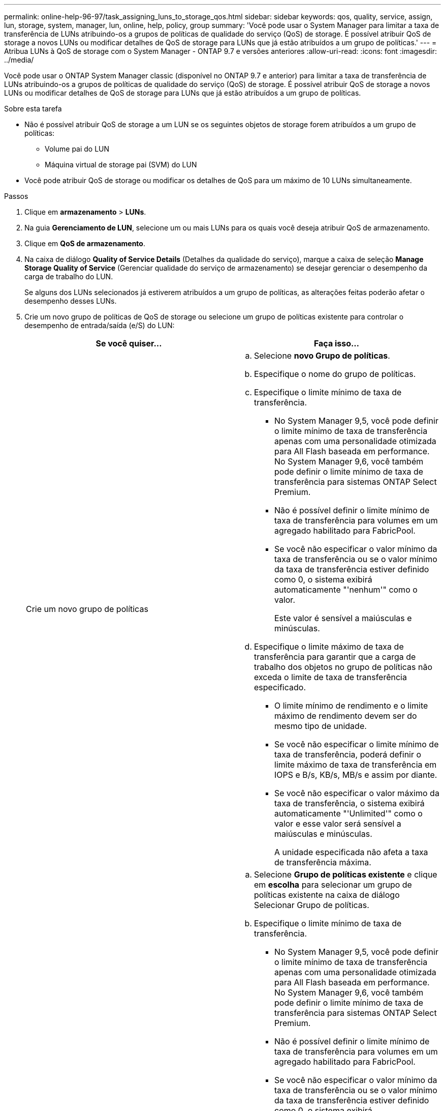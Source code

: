 ---
permalink: online-help-96-97/task_assigning_luns_to_storage_qos.html 
sidebar: sidebar 
keywords: qos, quality, service, assign, lun, storage, system, manager, lun, online, help, policy, group 
summary: 'Você pode usar o System Manager para limitar a taxa de transferência de LUNs atribuindo-os a grupos de políticas de qualidade do serviço (QoS) de storage. É possível atribuir QoS de storage a novos LUNs ou modificar detalhes de QoS de storage para LUNs que já estão atribuídos a um grupo de políticas.' 
---
= Atribua LUNs à QoS de storage com o System Manager - ONTAP 9.7 e versões anteriores
:allow-uri-read: 
:icons: font
:imagesdir: ../media/


[role="lead"]
Você pode usar o ONTAP System Manager classic (disponível no ONTAP 9.7 e anterior) para limitar a taxa de transferência de LUNs atribuindo-os a grupos de políticas de qualidade do serviço (QoS) de storage. É possível atribuir QoS de storage a novos LUNs ou modificar detalhes de QoS de storage para LUNs que já estão atribuídos a um grupo de políticas.

.Sobre esta tarefa
* Não é possível atribuir QoS de storage a um LUN se os seguintes objetos de storage forem atribuídos a um grupo de políticas:
+
** Volume pai do LUN
** Máquina virtual de storage pai (SVM) do LUN


* Você pode atribuir QoS de storage ou modificar os detalhes de QoS para um máximo de 10 LUNs simultaneamente.


.Passos
. Clique em *armazenamento* > *LUNs*.
. Na guia *Gerenciamento de LUN*, selecione um ou mais LUNs para os quais você deseja atribuir QoS de armazenamento.
. Clique em *QoS de armazenamento*.
. Na caixa de diálogo *Quality of Service Details* (Detalhes da qualidade do serviço), marque a caixa de seleção *Manage Storage Quality of Service* (Gerenciar qualidade do serviço de armazenamento) se desejar gerenciar o desempenho da carga de trabalho do LUN.
+
Se alguns dos LUNs selecionados já estiverem atribuídos a um grupo de políticas, as alterações feitas poderão afetar o desempenho desses LUNs.

. Crie um novo grupo de políticas de QoS de storage ou selecione um grupo de políticas existente para controlar o desempenho de entrada/saída (e/S) do LUN:
+
|===
| Se você quiser... | Faça isso... 


 a| 
Crie um novo grupo de políticas
 a| 
.. Selecione *novo Grupo de políticas*.
.. Especifique o nome do grupo de políticas.
.. Especifique o limite mínimo de taxa de transferência.
+
*** No System Manager 9,5, você pode definir o limite mínimo de taxa de transferência apenas com uma personalidade otimizada para All Flash baseada em performance. No System Manager 9,6, você também pode definir o limite mínimo de taxa de transferência para sistemas ONTAP Select Premium.
*** Não é possível definir o limite mínimo de taxa de transferência para volumes em um agregado habilitado para FabricPool.
*** Se você não especificar o valor mínimo da taxa de transferência ou se o valor mínimo da taxa de transferência estiver definido como 0, o sistema exibirá automaticamente "'nenhum'" como o valor.
+
Este valor é sensível a maiúsculas e minúsculas.



.. Especifique o limite máximo de taxa de transferência para garantir que a carga de trabalho dos objetos no grupo de políticas não exceda o limite de taxa de transferência especificado.
+
*** O limite mínimo de rendimento e o limite máximo de rendimento devem ser do mesmo tipo de unidade.
*** Se você não especificar o limite mínimo de taxa de transferência, poderá definir o limite máximo de taxa de transferência em IOPS e B/s, KB/s, MB/s e assim por diante.
*** Se você não especificar o valor máximo da taxa de transferência, o sistema exibirá automaticamente "'Unlimited'" como o valor e esse valor será sensível a maiúsculas e minúsculas.
+
A unidade especificada não afeta a taxa de transferência máxima.







 a| 
Selecione um grupo de políticas existente
 a| 
.. Selecione *Grupo de políticas existente* e clique em *escolha* para selecionar um grupo de políticas existente na caixa de diálogo Selecionar Grupo de políticas.
.. Especifique o limite mínimo de taxa de transferência.
+
*** No System Manager 9,5, você pode definir o limite mínimo de taxa de transferência apenas com uma personalidade otimizada para All Flash baseada em performance. No System Manager 9,6, você também pode definir o limite mínimo de taxa de transferência para sistemas ONTAP Select Premium.
*** Não é possível definir o limite mínimo de taxa de transferência para volumes em um agregado habilitado para FabricPool.
*** Se você não especificar o valor mínimo da taxa de transferência ou se o valor mínimo da taxa de transferência estiver definido como 0, o sistema exibirá automaticamente "'nenhum'" como o valor.
+
Este valor é sensível a maiúsculas e minúsculas.



.. Especifique o limite máximo de taxa de transferência para garantir que a carga de trabalho dos objetos no grupo de políticas não exceda o limite de taxa de transferência especificado.
+
*** O limite mínimo de rendimento e o limite máximo de rendimento devem ser do mesmo tipo de unidade.
*** Se você não especificar o limite mínimo de taxa de transferência, poderá definir o limite máximo de taxa de transferência em IOPS e B/s, KB/s, MB/s e assim por diante.
*** Se você não especificar o valor máximo da taxa de transferência, o sistema exibirá automaticamente "'Unlimited'" como o valor e esse valor será sensível a maiúsculas e minúsculas. A unidade que você especificar não afeta a taxa de transferência máxima.


+
Se o grupo de políticas for atribuído a mais de um objeto, a taxa de transferência máxima especificada será compartilhada entre os objetos.



|===
. *Opcional:* clique no link que especifica o número de LUNs para revisar a lista de LUNs selecionados e clique em *descarte* se quiser remover LUNs da lista.
+
O link é exibido somente quando vários LUNs são selecionados.

. Clique em *OK*.

